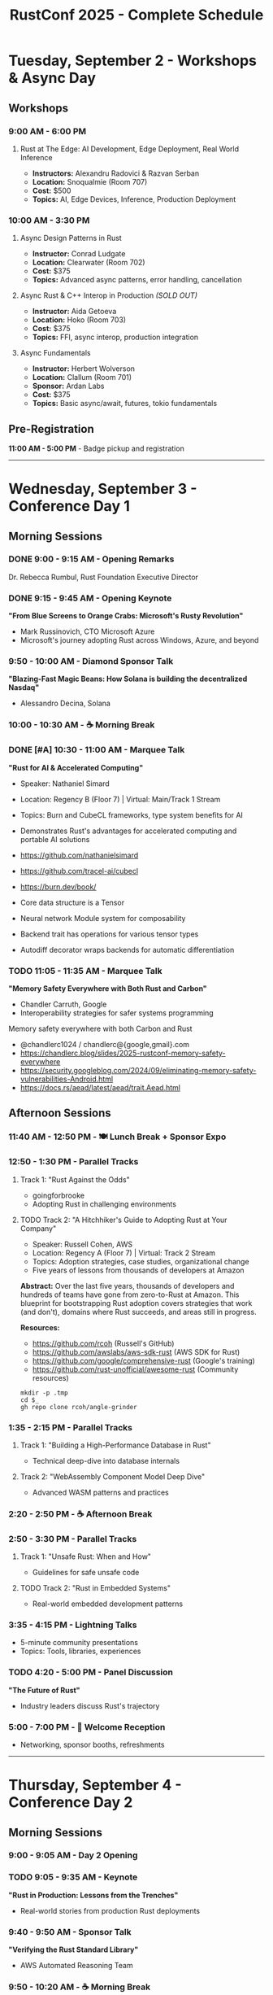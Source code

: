 #+TITLE: RustConf 2025 - Complete Schedule
#+OPTIONS: toc:3 num:nil

* Tuesday, September 2 - Workshops & Async Day

** Workshops

*** 9:00 AM - 6:00 PM
**** Rust at The Edge: AI Development, Edge Deployment, Real World Inference
- *Instructors:* Alexandru Radovici & Razvan Serban
- *Location:* Snoqualmie (Room 707)
- *Cost:* $500
- *Topics:* AI, Edge Devices, Inference, Production Deployment

*** 10:00 AM - 3:30 PM

**** Async Design Patterns in Rust
- *Instructor:* Conrad Ludgate
- *Location:* Clearwater (Room 702)
- *Cost:* $375
- *Topics:* Advanced async patterns, error handling, cancellation

**** Async Rust & C++ Interop in Production /(SOLD OUT)/
- *Instructor:* Aida Getoeva
- *Location:* Hoko (Room 703)
- *Cost:* $375
- *Topics:* FFI, async interop, production integration

**** Async Fundamentals
- *Instructor:* Herbert Wolverson
- *Location:* Clallum (Room 701)
- *Sponsor:* Ardan Labs
- *Cost:* $375
- *Topics:* Basic async/await, futures, tokio fundamentals

** Pre-Registration
*11:00 AM - 5:00 PM* - Badge pickup and registration

-----

* Wednesday, September 3 - Conference Day 1

** Morning Sessions

*** DONE 9:00 - 9:15 AM - Opening Remarks
Dr. Rebecca Rumbul, Rust Foundation Executive Director

*** DONE 9:15 - 9:45 AM - Opening Keynote
*"From Blue Screens to Orange Crabs: Microsoft's Rusty Revolution"*
- Mark Russinovich, CTO Microsoft Azure
- Microsoft's journey adopting Rust across Windows, Azure, and beyond

*** 9:50 - 10:00 AM - Diamond Sponsor Talk
*"Blazing-Fast Magic Beans: How Solana is building the decentralized Nasdaq"*
- Alessandro Decina, Solana

*** 10:00 - 10:30 AM - ☕ Morning Break

*** DONE [#A] 10:30 - 11:00 AM - Marquee Talk
*"Rust for AI & Accelerated Computing"*
- Speaker: Nathaniel Simard
- Location: Regency B (Floor 7) | Virtual: Main/Track 1 Stream
- Topics: Burn and CubeCL frameworks, type system benefits for AI
- Demonstrates Rust's advantages for accelerated computing and portable AI solutions

- https://github.com/nathanielsimard
- https://github.com/tracel-ai/cubecl
- https://burn.dev/book/

- Core data structure is a Tensor 
- Neural network Module system for composability
- Backend trait has operations for various tensor types
- Autodiff decorator wraps backends for automatic differentiation

*** TODO 11:05 - 11:35 AM - Marquee Talk
*"Memory Safety Everywhere with Both Rust and Carbon"*
- Chandler Carruth, Google
- Interoperability strategies for safer systems programming

Memory safety everywhere with both Carbon and Rust

- @chandlerc1024 / chandlerc@{google,gmail}.com
- https://chandlerc.blog/slides/2025-rustconf-memory-safety-everywhere
- https://security.googleblog.com/2024/09/eliminating-memory-safety-vulnerabilities-Android.html
- https://docs.rs/aead/latest/aead/trait.Aead.html

** Afternoon Sessions

*** 11:40 AM - 12:50 PM - 🍽️ Lunch Break + Sponsor Expo

*** 12:50 - 1:30 PM - Parallel Tracks

**** Track 1: "Rust Against the Odds"
- goingforbrooke
- Adopting Rust in challenging environments

**** TODO Track 2: "A Hitchhiker's Guide to Adopting Rust at Your Company"
- Speaker: Russell Cohen, AWS
- Location: Regency A (Floor 7) | Virtual: Track 2 Stream
- Topics: Adoption strategies, case studies, organizational change
- Five years of lessons from thousands of developers at Amazon

*Abstract:* Over the last five years, thousands of developers and hundreds of teams have gone from zero-to-Rust at Amazon. This blueprint for bootstrapping Rust adoption covers strategies that work (and don't), domains where Rust succeeds, and areas still in progress.

*Resources:*
- https://github.com/rcoh (Russell's GitHub)
- https://github.com/awslabs/aws-sdk-rust (AWS SDK for Rust)
- https://github.com/google/comprehensive-rust (Google's training)
- https://github.com/rust-unofficial/awesome-rust (Community resources)


#+begin_src
  mkdir -p .tmp
  cd $_
  gh repo clone rcoh/angle-grinder
#+end_src

*** 1:35 - 2:15 PM - Parallel Tracks

**** Track 1: "Building a High-Performance Database in Rust"
- Technical deep-dive into database internals

**** Track 2: "WebAssembly Component Model Deep Dive"
- Advanced WASM patterns and practices

*** 2:20 - 2:50 PM - ☕ Afternoon Break

*** 2:50 - 3:30 PM - Parallel Tracks

**** Track 1: "Unsafe Rust: When and How"
- Guidelines for safe unsafe code

**** TODO Track 2: "Rust in Embedded Systems"
- Real-world embedded development patterns

*** 3:35 - 4:15 PM - Lightning Talks
- 5-minute community presentations
- Topics: Tools, libraries, experiences

*** TODO 4:20 - 5:00 PM - Panel Discussion
*"The Future of Rust"*
- Industry leaders discuss Rust's trajectory

*** 5:00 - 7:00 PM - 🍻 Welcome Reception
- Networking, sponsor booths, refreshments

-----

* Thursday, September 4 - Conference Day 2

** Morning Sessions

*** 9:00 - 9:05 AM - Day 2 Opening

*** TODO 9:05 - 9:35 AM - Keynote
*"Rust in Production: Lessons from the Trenches"*
- Real-world stories from production Rust deployments

*** 9:40 - 9:50 AM - Sponsor Talk
*"Verifying the Rust Standard Library"*
- AWS Automated Reasoning Team

*** 9:50 - 10:20 AM - ☕ Morning Break

*** TODO 10:20 - 10:50 AM - Marquee Talk
*"How We Made the Rust CI 75% Cheaper"*
- Marco Ieni
- Infrastructure optimizations and cost savings

*** 10:55 - 11:25 AM - Marquee Talk
*"10 Years of Redox OS and Rust"*
- Jeremy Soller
- Building an OS in Rust: lessons learned

** Afternoon Sessions

*** 11:30 AM - 12:40 PM - 🍽️ Lunch Break + Sponsor Expo

*** 12:40 - 1:20 PM - Parallel Tracks

**** TODO Track 1: "Advanced Type System Tricks"
- Leveraging Rust's type system for safety and expressiveness

**** TODO Track 2: "Rust for Web Services"
- Building scalable web applications

*** 1:25 - 2:05 PM - Parallel Tracks

**** TODO Track 1: "Performance Profiling and Optimization"
- Tools and techniques for faster Rust code

**** Track 2: "GUI Development with Rust"
- Modern approaches to desktop applications

*** 2:10 - 2:40 PM - ☕ Afternoon Break

*** 2:40 - 3:20 PM - Parallel Tracks

**** Track 1: "Rust and the Linux Kernel"
- Integration progress and future plans

**** TODO Track 2: "Building Developer Tools in Rust"
- Creating better development experiences

*** 3:25 - 4:05 PM - Community Session
*"Rust Foundation Updates & Community Q&A"*
- Open discussion with Foundation leadership

*** 4:10 - 4:50 PM - Closing Keynote
*"The Rust We Want to See"*
- Vision for Rust's next decade

*** 4:50 - 5:00 PM - Closing Remarks

*** 7:00 PM - Late - 🎉 After Party
- Celebration at local venue
- Food, drinks, and Rust trivia

-----

* Additional Information

** Locations
- *Main Stage:* Grand Ballroom
- *Track 1:* Salish Room
- *Track 2:* Cascade Room
- *Workshops:* 7th Floor Meeting Rooms
- *Sponsor Expo:* Atrium

** Accessibility
- All venues are wheelchair accessible
- Live captioning available for keynotes
- Quiet room available throughout conference

** Code of Conduct
All attendees must follow the [[https://www.rust-lang.org/policies/code-of-conduct][Rust Code of Conduct]]

** Livestream
Select sessions will be livestreamed and recorded for later viewing
